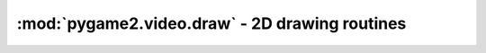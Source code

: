 .. module:: pygame2.video.draw
   :synopsis: 2D drawing routines

:mod:`pygame2.video.draw` - 2D drawing routines
===============================================

.. function:: prepare_color(color : object, target : object) -> int

   Prepares the passed *color* for a specific *target*. *color* can be any
   object type that can be processed by
   :func:`pygame2.color.convert_to_color()`. *target* can be any
   :class:`pygame2.sdl.pixels.SDL_PixelFormat`,
   :class:`pygame2.sdl.surface.SDL_Surface` or
   :class:`pygame2.video.sprite.Sprite` instance.
   
   The returned integer will be a color value matching the target's pixel
   format.

.. function:: fill(target : object, color : object[, area=None]) -> None

   Fills a certain area on the passed *target* with a *color*. If no *area* is
   provided, the entire target will be filled with  the passed color. If an
   iterable item is provided as *area* (such as a list or tuple), it will be
   first checked, if the item denotes a single rectangular area
   (4 integer values) before assuming it to be a sequence of rectangular areas
   to fill with the color.

.. class:: PixelView(source : object)

   2D :class:`pygame2.array.MemoryView` for
   :class:`pygame2.video.sprite.Sprite` and surface pixel access.
   
   .. note:: 
      
      If necessary, the *source* surrface will be locked for accessing its
      pixel data. The lock will be removed once the :class:`PixelView` is
      garbage-collected or deleted.
